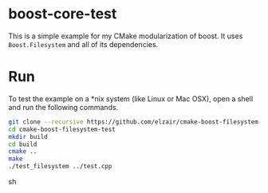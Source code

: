 * boost-core-test

This is a simple example for my CMake modularization of boost. It uses =Boost.Filesystem= and all of its dependencies.

* Run

To test the example on a *nix system (like Linux or Mac OSX), open a shell and run the following commands.

#+begin_src sh
git clone --recursive https://github.com/elzair/cmake-boost-filesystem-test.git
cd cmake-boost-filesystem-test
mkdir build
cd build
cmake ..
make
./test_filesystem ../test.cpp 
#+end_src sh

